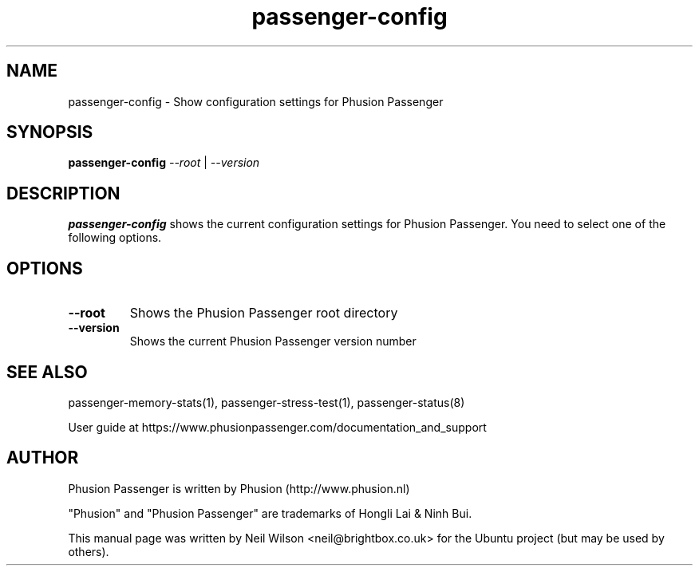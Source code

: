 .TH "passenger-config" "1" "2.0" "Phusion Passenger" "User Commands"
.SH "NAME"
.LP 
passenger\-config \- Show configuration settings for Phusion Passenger
.SH "SYNOPSIS"
.LP 
\fBpassenger\-config\fR \fI\-\-root\fR | \fI\-\-version\fR
.SH "DESCRIPTION"
.LP 
\fBpassenger\-config\fR shows the current configuration settings for Phusion Passenger. You need to select one of the following options.
.SH "OPTIONS"
.TP 
\fB\-\-root\fR
Shows the Phusion Passenger root directory
.TP 
\fB\-\-version\fR
Shows the current Phusion Passenger version number
.SH "SEE ALSO"
.LP 
passenger\-memory\-stats(1), passenger\-stress\-test(1), passenger\-status(8)
.LP 
User guide at https://www.phusionpassenger.com/documentation_and_support
.SH "AUTHOR"
.LP 
Phusion Passenger is written by Phusion (http://www.phusion.nl)
.LP 
"Phusion" and "Phusion Passenger" are trademarks of Hongli Lai & Ninh Bui.
.LP 
This manual page was written by Neil Wilson <neil@brightbox.co.uk> for the Ubuntu project (but may be used by others). 
